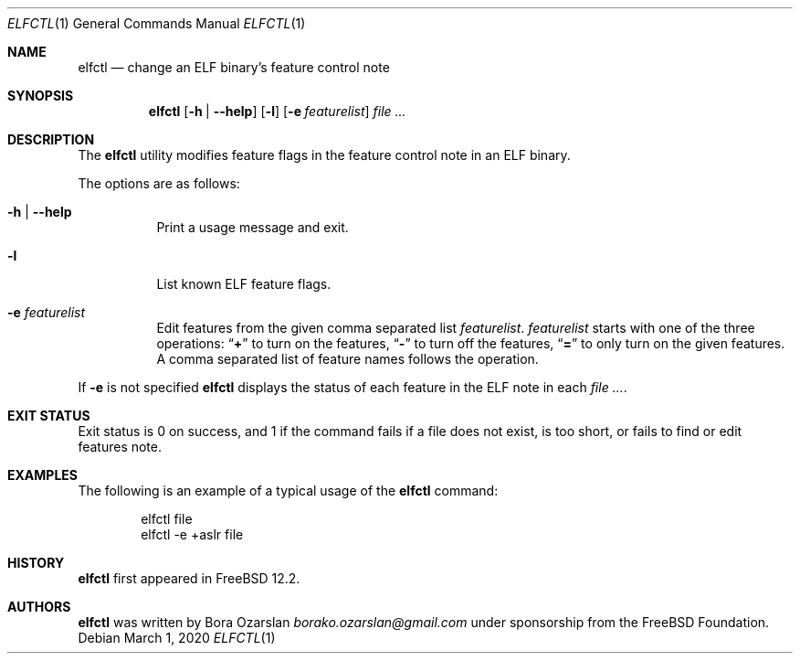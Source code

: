 .\" Copyright 2019 The FreeBSD Foundation.
.\"
.\" This software was developed by Bora Ozarslan under sponsorship from
.\" the FreeBSD Foundation.
.\"
.\" Redistribution and use in source and binary forms, with or without
.\" modification, are permitted provided that the following conditions
.\" are met:
.\" 1. Redistributions of source code must retain the above copyright
.\"    notice, this list of conditions and the following disclaimer.
.\" 2. Redistributions in binary form must reproduce the above copyright
.\"    notice, this list of conditions and the following disclaimer in the
.\"    documentation and/or other materials provided with the distribution.
.\"
.\" THIS SOFTWARE IS PROVIDED BY THE AUTHOR AND CONTRIBUTORS ``AS IS''
.\" AND ANY EXPRESS OR IMPLIED WARRANTIES, INCLUDING, BUT NOT LIMITED TO, THE
.\" IMPLIED WARRANTIES OF MERCHANTABILITY AND FITNESS FOR A PARTICULAR PURPOSE
.\" ARE DISCLAIMED.  IN NO EVENT SHALL THE AUTHOR OR CONTRIBUTORS BE LIABLE
.\" FOR ANY DIRECT, INDIRECT, INCIDENTAL, SPECIAL, EXEMPLARY, OR CONSEQUENTIAL
.\" DAMAGES (INCLUDING, BUT NOT LIMITED TO, PROCUREMENT OF SUBSTITUTE GOODS
.\" OR SERVICES; LOSS OF USE, DATA, OR PROFITS; OR BUSINESS INTERRUPTION)
.\" HOWEVER CAUSED AND ON ANY THEORY OF LIABILITY, WHETHER IN CONTRACT, STRICT
.\" LIABILITY, OR TORT (INCLUDING NEGLIGENCE OR OTHERWISE) ARISING IN ANY WAY
.\" OUT OF THE USE OF THIS SOFTWARE, EVEN IF ADVISED OF THE POSSIBILITY OF
.\" SUCH DAMAGE.
.\"
.\" $FreeBSD: stable/12/usr.bin/elfctl/elfctl.1 360947 2020-05-12 01:01:48Z emaste $
.\"
.Dd March 1, 2020
.Dt ELFCTL 1
.Os
.Sh NAME
.Nm elfctl
.Nd change an ELF binary's feature control note
.Sh SYNOPSIS
.Nm
.Op Fl h | Fl -help
.Op Fl l
.Op Fl e Ar featurelist
.Ar
.Sh DESCRIPTION
The
.Nm
utility modifies feature flags in the feature control note in an ELF binary.
.Pp
The options are as follows:
.Bl -tag -width indent
.It Fl h | Fl -help
Print a usage message and exit.
.It Fl l
List known ELF feature flags.
.It Fl e Ar featurelist
Edit features from the given comma separated list
.Ar featurelist .
.Ar featurelist
starts with one of the three operations:
.Dq Li +
to turn on the features,
.Dq Li -
to turn off the features,
.Dq Li =
to only turn on the given features.
A comma separated list of feature names follows the operation.
.El
.Pp
If
.Fl e
is not specified
.Nm
displays the status of each feature in the ELF note in each
.Ar .
.Sh EXIT STATUS
Exit status is 0 on success, and 1 if the command
fails if a file does not exist, is too short,
or fails to find or edit features note.
.Sh EXAMPLES
The following is an example of a typical usage
of the
.Nm
command:
.Bd -literal -offset indent
elfctl file
elfctl -e +aslr file
.Ed
.Sh HISTORY
.Nm
first appeared in
.Fx 12.2 .
.Sh AUTHORS
.Nm
was written by
.An Bora Ozarslan Mt borako.ozarslan@gmail.com
under sponsorship from the
.Fx Foundation.
